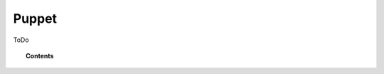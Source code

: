 .. _wazuh_puppet:

Puppet
============================

ToDo

.. topic:: Contents

    .. toctree::
        :maxdepth: 2

        setup_puppet
        deploy_wazuh_with_puppet
